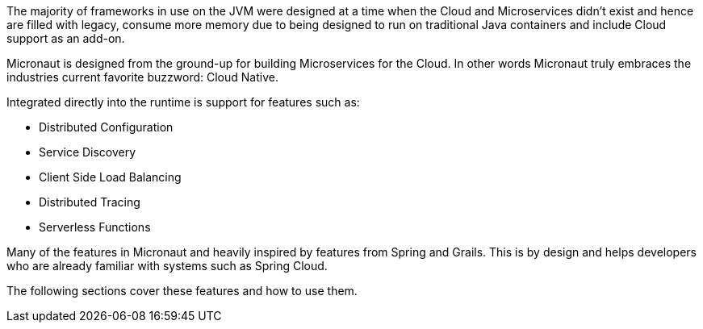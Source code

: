 The majority of frameworks in use on the JVM were designed at a time when the Cloud and Microservices didn't exist and hence are filled with legacy, consume more memory due to being designed to run on traditional Java containers and include Cloud support as an add-on.

Micronaut is designed from the ground-up for building Microservices for the Cloud. In other words Micronaut truly embraces the industries current favorite buzzword: Cloud Native.

Integrated directly into the runtime is support for features such as:

* Distributed Configuration
* Service Discovery
* Client Side Load Balancing
* Distributed Tracing
* Serverless Functions

Many of the features in Micronaut and heavily inspired by features from Spring and Grails. This is by design and helps developers who are already familiar with systems such as Spring Cloud.

The following sections cover these features and how to use them.
